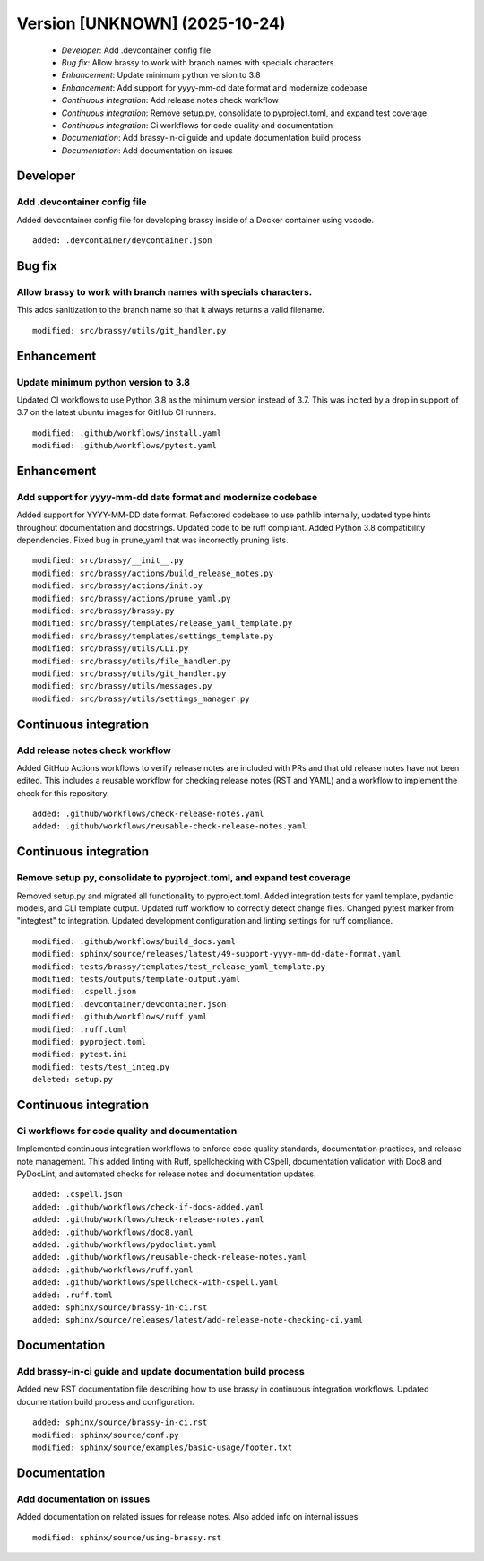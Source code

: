 Version [UNKNOWN] (2025-10-24)
******************************

 * *Developer*: Add .devcontainer config file
 * *Bug fix*: Allow brassy to work with branch names with specials characters.
 * *Enhancement*: Update minimum python version to 3.8
 * *Enhancement*: Add support for yyyy-mm-dd date format and modernize codebase
 * *Continuous integration*: Add release notes check workflow
 * *Continuous integration*: Remove setup.py, consolidate to pyproject.toml, and expand test coverage
 * *Continuous integration*: Ci workflows for code quality and documentation
 * *Documentation*: Add brassy-in-ci guide and update documentation build process
 * *Documentation*: Add documentation on issues

Developer
=========

Add .devcontainer config file
-----------------------------

Added devcontainer config file for developing brassy inside of a Docker container using vscode.

::

     added: .devcontainer/devcontainer.json

Bug fix
=======

Allow brassy to work with branch names with specials characters.
----------------------------------------------------------------

This adds sanitization to the branch name so that it always returns a valid filename.

::

     modified: src/brassy/utils/git_handler.py

Enhancement
===========

Update minimum python version to 3.8
------------------------------------

Updated CI workflows to use Python 3.8 as the minimum version instead of 3.7. This was incited by a drop in support of
3.7 on the latest ubuntu images for GitHub CI runners.

::

     modified: .github/workflows/install.yaml
     modified: .github/workflows/pytest.yaml

Enhancement
===========

Add support for yyyy-mm-dd date format and modernize codebase
-------------------------------------------------------------

Added support for YYYY-MM-DD date format. Refactored codebase to use pathlib internally, updated type hints throughout
documentation and docstrings. Updated code to be ruff compliant. Added Python 3.8 compatibility dependencies. Fixed bug
in prune_yaml that was incorrectly pruning lists.

::

     modified: src/brassy/__init__.py
     modified: src/brassy/actions/build_release_notes.py
     modified: src/brassy/actions/init.py
     modified: src/brassy/actions/prune_yaml.py
     modified: src/brassy/brassy.py
     modified: src/brassy/templates/release_yaml_template.py
     modified: src/brassy/templates/settings_template.py
     modified: src/brassy/utils/CLI.py
     modified: src/brassy/utils/file_handler.py
     modified: src/brassy/utils/git_handler.py
     modified: src/brassy/utils/messages.py
     modified: src/brassy/utils/settings_manager.py

Continuous integration
======================

Add release notes check workflow
--------------------------------

Added GitHub Actions workflows to verify release notes are included with PRs and that old release notes have not been
edited. This includes a reusable workflow for checking release notes (RST and YAML) and a workflow to implement the
check for this repository.

::

     added: .github/workflows/check-release-notes.yaml
     added: .github/workflows/reusable-check-release-notes.yaml

Continuous integration
======================

Remove setup.py, consolidate to pyproject.toml, and expand test coverage
------------------------------------------------------------------------

Removed setup.py and migrated all functionality to pyproject.toml. Added integration tests for yaml template, pydantic
models, and CLI template output. Updated ruff workflow to correctly detect change files. Changed pytest marker from
"integtest" to integration. Updated development configuration and linting settings for ruff compliance.

::

     modified: .github/workflows/build_docs.yaml
     modified: sphinx/source/releases/latest/49-support-yyyy-mm-dd-date-format.yaml
     modified: tests/brassy/templates/test_release_yaml_template.py
     modified: tests/outputs/template-output.yaml
     modified: .cspell.json
     modified: .devcontainer/devcontainer.json
     modified: .github/workflows/ruff.yaml
     modified: .ruff.toml
     modified: pyproject.toml
     modified: pytest.ini
     modified: tests/test_integ.py
     deleted: setup.py

Continuous integration
======================

Ci workflows for code quality and documentation
-----------------------------------------------

Implemented continuous integration workflows to enforce code quality standards, documentation practices, and release
note management. This added linting with Ruff, spellchecking with CSpell, documentation validation with Doc8 and
PyDocLint, and automated checks for release notes and documentation updates.

::

     added: .cspell.json
     added: .github/workflows/check-if-docs-added.yaml
     added: .github/workflows/check-release-notes.yaml
     added: .github/workflows/doc8.yaml
     added: .github/workflows/pydoclint.yaml
     added: .github/workflows/reusable-check-release-notes.yaml
     added: .github/workflows/ruff.yaml
     added: .github/workflows/spellcheck-with-cspell.yaml
     added: .ruff.toml
     added: sphinx/source/brassy-in-ci.rst
     added: sphinx/source/releases/latest/add-release-note-checking-ci.yaml

Documentation
=============

Add brassy-in-ci guide and update documentation build process
-------------------------------------------------------------

Added new RST documentation file describing how to use brassy in continuous integration workflows. Updated documentation
build process and configuration.

::

     added: sphinx/source/brassy-in-ci.rst
     modified: sphinx/source/conf.py
     modified: sphinx/source/examples/basic-usage/footer.txt

Documentation
=============

Add documentation on issues
---------------------------

Added documentation on related issues for release notes. Also added info on internal issues

::

     modified: sphinx/source/using-brassy.rst
